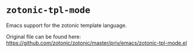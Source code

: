 * =zotonic-tpl-mode=
  Emacs support for the zotonic template language.

  Original file can be found here: https://github.com/zotonic/zotonic/master/priv/emacs/zotonic-tpl-mode.el

